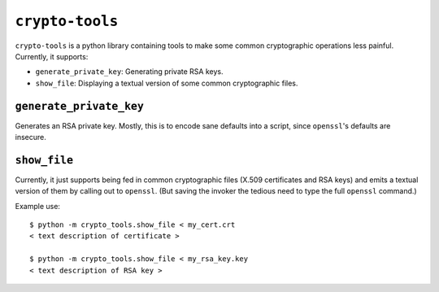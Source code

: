 ================
``crypto-tools``
================

``crypto-tools`` is a python library containing tools to make some common
cryptographic operations less painful. Currently, it supports:

* ``generate_private_key``: Generating private RSA keys.
* ``show_file``: Displaying a textual version of some common cryptographic
  files.


``generate_private_key``
========================

Generates an RSA private key. Mostly, this is to encode sane defaults into a
script, since ``openssl``'s defaults are insecure.


``show_file``
=============

Currently, it just supports being fed in common cryptographic files
(X.509 certificates and RSA keys) and emits a textual version of them by
calling out to ``openssl``. (But saving the invoker the tedious need to type
the full ``openssl`` command.)

Example use::

    $ python -m crypto_tools.show_file < my_cert.crt
    < text description of certificate >

    $ python -m crypto_tools.show_file < my_rsa_key.key
    < text description of RSA key >
